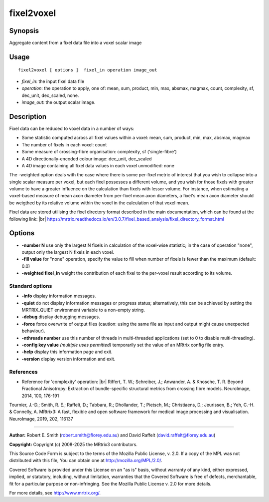 .. _fixel2voxel:

fixel2voxel
===================

Synopsis
--------

Aggregate content from a fixel data file into a voxel scalar image

Usage
--------

::

    fixel2voxel [ options ]  fixel_in operation image_out

-  *fixel_in*: the input fixel data file
-  *operation*: the operation to apply, one of: mean, sum, product, min, max, absmax, magmax, count, complexity, sf, dec_unit, dec_scaled, none.
-  *image_out*: the output scalar image.

Description
-----------

Fixel data can be reduced to voxel data in a number of ways:

- Some statistic computed across all fixel values within a voxel: mean, sum, product, min, max, absmax, magmax

- The number of fixels in each voxel: count

- Some measure of crossing-fibre organisation: complexity, sf ('single-fibre')

- A 4D directionally-encoded colour image: dec_unit, dec_scaled

- A 4D image containing all fixel data values in each voxel unmodified: none

The -weighted option deals with the case where there is some per-fixel metric of interest that you wish to collapse into a single scalar measure per voxel, but each fixel possesses a different volume, and you wish for those fixels with greater volume to have a greater influence on the calculation than fixels with lesser volume. For instance, when estimating a voxel-based measure of mean axon diameter from per-fixel mean axon diameters, a fixel's mean axon diameter should be weigthed by its relative volume within the voxel in the calculation of that voxel mean.

Fixel data are stored utilising the fixel directory format described in the main documentation, which can be found at the following link:  |br|
https://mrtrix.readthedocs.io/en/3.0.7/fixel_based_analysis/fixel_directory_format.html

Options
-------

-  **-number N** use only the largest N fixels in calculation of the voxel-wise statistic; in the case of operation "none", output only the largest N fixels in each voxel.

-  **-fill value** for "none" operation, specify the value to fill when number of fixels is fewer than the maximum (default: 0.0)

-  **-weighted fixel_in** weight the contribution of each fixel to the per-voxel result according to its volume.

Standard options
^^^^^^^^^^^^^^^^

-  **-info** display information messages.

-  **-quiet** do not display information messages or progress status; alternatively, this can be achieved by setting the MRTRIX_QUIET environment variable to a non-empty string.

-  **-debug** display debugging messages.

-  **-force** force overwrite of output files (caution: using the same file as input and output might cause unexpected behaviour).

-  **-nthreads number** use this number of threads in multi-threaded applications (set to 0 to disable multi-threading).

-  **-config key value** *(multiple uses permitted)* temporarily set the value of an MRtrix config file entry.

-  **-help** display this information page and exit.

-  **-version** display version information and exit.

References
^^^^^^^^^^

* Reference for 'complexity' operation: |br|
  Riffert, T. W.; Schreiber, J.; Anwander, A. & Knosche, T. R. Beyond Fractional Anisotropy: Extraction of bundle-specific structural metrics from crossing fibre models. NeuroImage, 2014, 100, 176-191

Tournier, J.-D.; Smith, R. E.; Raffelt, D.; Tabbara, R.; Dhollander, T.; Pietsch, M.; Christiaens, D.; Jeurissen, B.; Yeh, C.-H. & Connelly, A. MRtrix3: A fast, flexible and open software framework for medical image processing and visualisation. NeuroImage, 2019, 202, 116137

--------------



**Author:** Robert E. Smith (robert.smith@florey.edu.au) and David Raffelt (david.raffelt@florey.edu.au)

**Copyright:** Copyright (c) 2008-2025 the MRtrix3 contributors.

This Source Code Form is subject to the terms of the Mozilla Public
License, v. 2.0. If a copy of the MPL was not distributed with this
file, You can obtain one at http://mozilla.org/MPL/2.0/.

Covered Software is provided under this License on an "as is"
basis, without warranty of any kind, either expressed, implied, or
statutory, including, without limitation, warranties that the
Covered Software is free of defects, merchantable, fit for a
particular purpose or non-infringing.
See the Mozilla Public License v. 2.0 for more details.

For more details, see http://www.mrtrix.org/.


